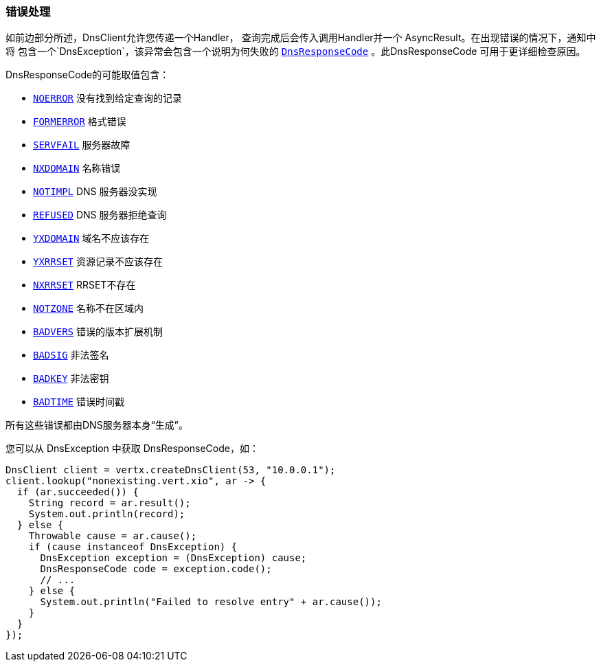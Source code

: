 === 错误处理

如前边部分所述，DnsClient允许您传递一个Handler，
查询完成后会传入调用Handler并一个 AsyncResult。在出现错误的情况下，通知中将
包含一个`DnsException`，该异常会包含一个说明为何失败的 `link:../../apidocs/io/vertx/core/dns/DnsResponseCode.html[DnsResponseCode]` 。此DnsResponseCode
可用于更详细检查原因。

DnsResponseCode的可能取值包含：

- `link:../../apidocs/io/vertx/core/dns/DnsResponseCode.html#NOERROR[NOERROR]` 没有找到给定查询的记录
- `link:../../apidocs/io/vertx/core/dns/DnsResponseCode.html#FORMERROR[FORMERROR]` 格式错误
- `link:../../apidocs/io/vertx/core/dns/DnsResponseCode.html#SERVFAIL[SERVFAIL]` 服务器故障
- `link:../../apidocs/io/vertx/core/dns/DnsResponseCode.html#NXDOMAIN[NXDOMAIN]` 名称错误
- `link:../../apidocs/io/vertx/core/dns/DnsResponseCode.html#NOTIMPL[NOTIMPL]` DNS 服务器没实现
- `link:../../apidocs/io/vertx/core/dns/DnsResponseCode.html#REFUSED[REFUSED]` DNS 服务器拒绝查询
- `link:../../apidocs/io/vertx/core/dns/DnsResponseCode.html#YXDOMAIN[YXDOMAIN]` 域名不应该存在
- `link:../../apidocs/io/vertx/core/dns/DnsResponseCode.html#YXRRSET[YXRRSET]` 资源记录不应该存在
- `link:../../apidocs/io/vertx/core/dns/DnsResponseCode.html#NXRRSET[NXRRSET]` RRSET不存在
- `link:../../apidocs/io/vertx/core/dns/DnsResponseCode.html#NOTZONE[NOTZONE]` 名称不在区域内
- `link:../../apidocs/io/vertx/core/dns/DnsResponseCode.html#BADVERS[BADVERS]` 错误的版本扩展机制
- `link:../../apidocs/io/vertx/core/dns/DnsResponseCode.html#BADSIG[BADSIG]` 非法签名
- `link:../../apidocs/io/vertx/core/dns/DnsResponseCode.html#BADKEY[BADKEY]` 非法密钥
- `link:../../apidocs/io/vertx/core/dns/DnsResponseCode.html#BADTIME[BADTIME]` 错误时间戳

所有这些错误都由DNS服务器本身“生成”。

您可以从 DnsException 中获取 DnsResponseCode，如：

[source,java]
----
DnsClient client = vertx.createDnsClient(53, "10.0.0.1");
client.lookup("nonexisting.vert.xio", ar -> {
  if (ar.succeeded()) {
    String record = ar.result();
    System.out.println(record);
  } else {
    Throwable cause = ar.cause();
    if (cause instanceof DnsException) {
      DnsException exception = (DnsException) cause;
      DnsResponseCode code = exception.code();
      // ...
    } else {
      System.out.println("Failed to resolve entry" + ar.cause());
    }
  }
});
----